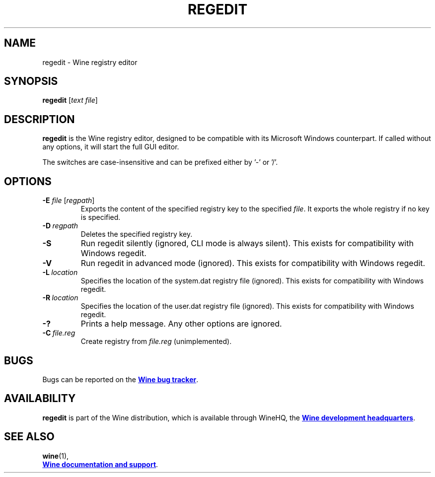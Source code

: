 .TH REGEDIT 1 "November 2010" "Wine 1.7.40" "Wine Programs"
.SH NAME
regedit \- Wine registry editor
.SH SYNOPSIS
.B regedit
.RI [ text\ file ]
.SH DESCRIPTION
.B regedit
is the Wine registry editor, designed to be compatible with its Microsoft Windows counterpart.
If called without any options, it will start the full GUI editor.

The switches are case\-insensitive and can be prefixed either by '\-' or '/'.
.SH "OPTIONS"
.TP
\fB\-E\fR \fIfile\fR [\fIregpath\fR]
Exports the content of the specified registry key to the specified \fIfile\fR. It exports
the whole registry if no key is specified.
.IP \fB\-D\fR\ \fIregpath
Deletes the specified registry key.
.IP \fB\-S\fR
Run regedit silently (ignored, CLI mode is always silent). This exists for compatibility with Windows regedit.
.IP \fB\-V\fR
Run regedit in advanced mode (ignored). This exists for compatibility with Windows regedit.
.IP  \fB\-L\fR\ \fIlocation
Specifies the location of the system.dat registry file (ignored). This exists for compatibility with Windows regedit.
.IP \fB\-R\fR\ \fIlocation
Specifies the location of the user.dat registry file (ignored). This exists for compatibility with Windows regedit.
.IP \fB\-?\fR
Prints a help message. Any other options are ignored.
.IP \fB\-C\fR\ \fIfile.reg\fR
Create registry from \fIfile.reg\fR (unimplemented).
.SH BUGS
Bugs can be reported on the
.UR http://bugs.winehq.org
.B Wine bug tracker
.UE .
.SH AVAILABILITY
.B regedit
is part of the Wine distribution, which is available through WineHQ,
the
.UR http://www.winehq.org/
.B Wine development headquarters
.UE .
.SH "SEE ALSO"
.BR wine (1),
.br
.UR http://www.winehq.org/help
.B Wine documentation and support
.UE .
